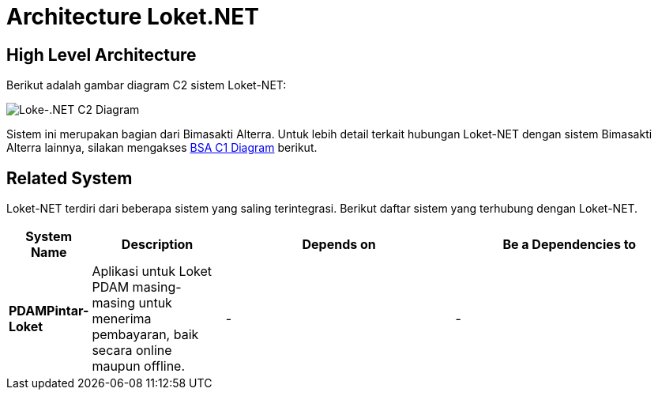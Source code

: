 = Architecture Loket.NET

== High Level Architecture

Berikut adalah gambar diagram C2 sistem Loket-NET:

image::./images-loket-net/loket-net-c2-diagram.png[Loke-.NET C2 Diagram]

Sistem ini merupakan bagian dari Bimasakti Alterra. Untuk lebih detail terkait hubungan Loket-NET dengan sistem Bimasakti Alterra lainnya, silakan mengakses <<../../../../../Divisions/Meet-Our-Divisions/Technology/Engineering/Alterra-Systems-C1-Diagram/BSA-C1-Diagram.adoc#,BSA C1 Diagram>> berikut.

== Related System

Loket-NET terdiri dari beberapa sistem yang saling terintegrasi. Berikut daftar sistem yang terhubung dengan Loket-NET.

[cols="10%,20%,35%,35%",frame=all, grid=all]
|===
^.^h| *System Name* 
^.^h| *Description* 
^.^h| *Depends on* 
^.^h| *Be a Dependencies to*

| *PDAMPintar-Loket*
| Aplikasi untuk Loket PDAM masing-masing untuk menerima pembayaran, baik secara online maupun offline.
| -
| -
|===
